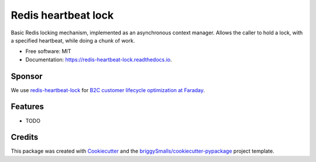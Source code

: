 =====================
Redis heartbeat lock
=====================

Basic Redis locking mechanism, implemented as an asynchronous context manager. Allows the caller to hold a lock, with a specified heartbeat, while doing a chunk of work.


* Free software: MIT
* Documentation: https://redis-heartbeat-lock.readthedocs.io.

Sponsor
--------

.. image:: https://s3.amazonaws.com/faraday-assets/files/img/logo.svg
    :target: https://www.faraday.io
    :alt: Faraday logo
    
We use `redis-heartbeat-lock`_ for `B2C customer lifecycle optimization at Faraday`_.

.. _`redis-heartbeat-lock`: https://github.com/fwallacevt/redis-heartbeat-lock
.. _`B2C customer lifecycle optimization at Faraday`: https://www.faraday.io


Features
--------

* TODO

Credits
-------

This package was created with Cookiecutter_ and the `briggySmalls/cookiecutter-pypackage`_ project template.

.. _Cookiecutter: https://github.com/audreyr/cookiecutter
.. _`briggySmalls/cookiecutter-pypackage`: https://github.com/briggySmalls/cookiecutter-pypackage
